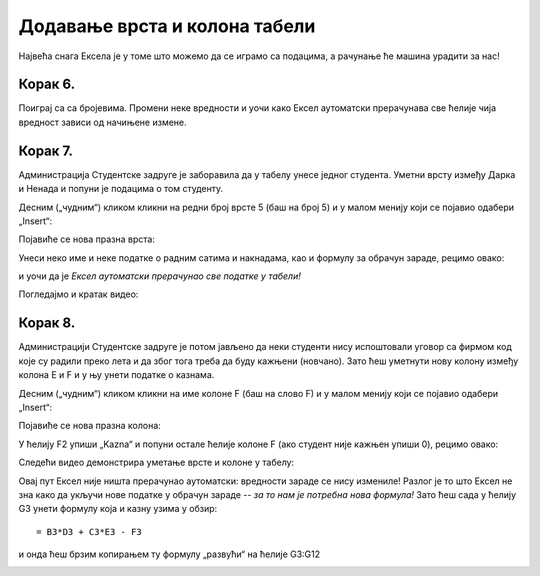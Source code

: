 Додавање врста и колона табели
================================================================

Највећа снага Ексела је у томе што можемо да се играмо са подацима, а рачунање ће машина урадити за нас!

.. infonote::

    *То је и циљ модерног рачунарства: све досадне послове треба препустити машини, што ће нама, људима,
    олакшати да испољавамо своју креативност!*


Корак 6.
------------------

Поиграј са са бројевима. Промени неке вредности и уочи како
Ексел аутоматски прерачунава све ћелије чија вредност зависи од начињене измене.

.. image:: ../../_images/Recalc11.jpg
   :width: 600px
   :align: center


Корак 7.
-----------------------

Администрација Студентске задруге је заборавила да у табелу унесе једног студента.
Уметни врсту између Дарка и Ненада и попуни је подацима о том студенту.

Десним („чудним“) кликом кликни на редни број врсте 5 (баш на број 5) и у малом менију који се појавио одабери „Insert“:

.. image:: ../../_images/Recalc12.jpg
   :width: 600px
   :align: center

Појавиће се нова празна врста:

.. image:: ../../_images/Recalc13.jpg
   :width: 600px
   :align: center

Унеси неко име и неке податке о радним сатима и накнадама, као и формулу за обрачун зараде, рецимо овако:

.. image:: ../../_images/Recalc14.jpg
   :width: 600px
   :align: center

и уочи да је *Ексел аутоматски прерачунао све податке у табели!*

Погледајмо и кратак видео:

.. ytpopup:: afVGgOiqlf4
   :width: 735
   :height: 415
   :align: center

Корак 8.
-----------------

Администрацији Студентске задруге је потом јављено да неки студенти нису испоштовали уговор са фирмом код
које су радили преко лета и да због тога треба да буду кажњени (новчано). Зато ћеш уметнути нову
колону између колона E и F и у њу унети податке о казнама.

Десним („чудним“) кликом кликни на име колоне F (баш на слово F) и у малом менију који се појавио одабери „Insert“:

.. image:: ../../_images/Recalc15.jpg
   :width: 600px
   :align: center

Појавиће се нова празна колона:

.. image:: ../../_images/Recalc16.jpg
   :width: 600px
   :align: center

У ћелију F2 упиши „Kazna“ и попуни остале ћелије колоне F (ако студент није кажњен упиши 0), рецимо овако:

.. image:: ../../_images/Recalc17.jpg
   :width: 600px
   :align: center

Следећи видео демонстрира уметање врсте и колоне у табелу:

.. ytpopup:: 9CI5HS9O7_k
   :width: 735
   :height: 415
   :align: center

Овај пут Ексел није ништа прерачунао аутоматски: вредности зараде се нису измениле!
Разлог је то што Ексел не зна како да укључи нове податке у обрачун зараде -- *за то нам је потребна нова формула!*
Зато ћеш сада у ћелију G3 унети формулу која и казну узима у обзир:
::

    = B3*D3 + C3*E3 - F3

.. image:: ../../_images/Recalc18.jpg
   :width: 600px
   :align: center

и онда ћеш брзим копирањем ту формулу „развући“ на ћелије G3:G12

.. image:: ../../_images/Recalc19.jpg
   :width: 600px
   :align: center

.. infonote::

   У ситуацијама које су јасне *Ексел ће аутоматски да прерачуна све податке у табели*, али Ексел нема начина да схвати шта се дешава ако се мења формула по којој се врши обрачун. У том случају морамо ручно променити формуле.

